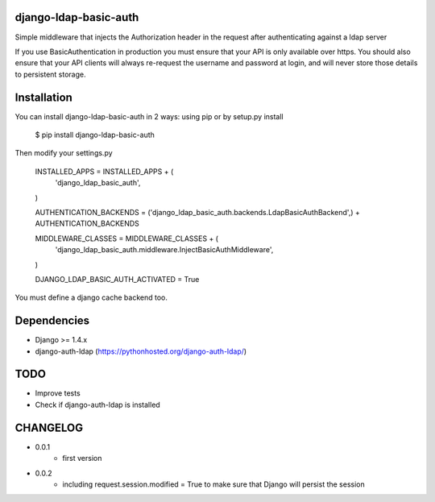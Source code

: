 django-ldap-basic-auth
======================

Simple middleware that injects the Authorization header in the request after authenticating against a ldap server

If you use BasicAuthentication in production you must ensure that your API is only available over https. You should also ensure that your API clients will always re-request the username and password at login, and will never store those details to persistent storage.

Installation
===============
You can install django-ldap-basic-auth in 2 ways: using pip or by setup.py install


    $ pip install django-ldap-basic-auth


Then modify your settings.py


    INSTALLED_APPS = INSTALLED_APPS + (
        'django_ldap_basic_auth',
    )

    AUTHENTICATION_BACKENDS = ('django_ldap_basic_auth.backends.LdapBasicAuthBackend',) + AUTHENTICATION_BACKENDS

    MIDDLEWARE_CLASSES = MIDDLEWARE_CLASSES + (
        'django_ldap_basic_auth.middleware.InjectBasicAuthMiddleware',
    )

    DJANGO_LDAP_BASIC_AUTH_ACTIVATED = True


You must define a django cache backend too.

Dependencies
============

* Django >= 1.4.x
* django-auth-ldap (https://pythonhosted.org/django-auth-ldap/)


TODO
====

* Improve tests
* Check if django-auth-ldap is installed

CHANGELOG
=========
* 0.0.1
	* first version
* 0.0.2
    * including request.session.modified = True to make sure that Django will persist the session


